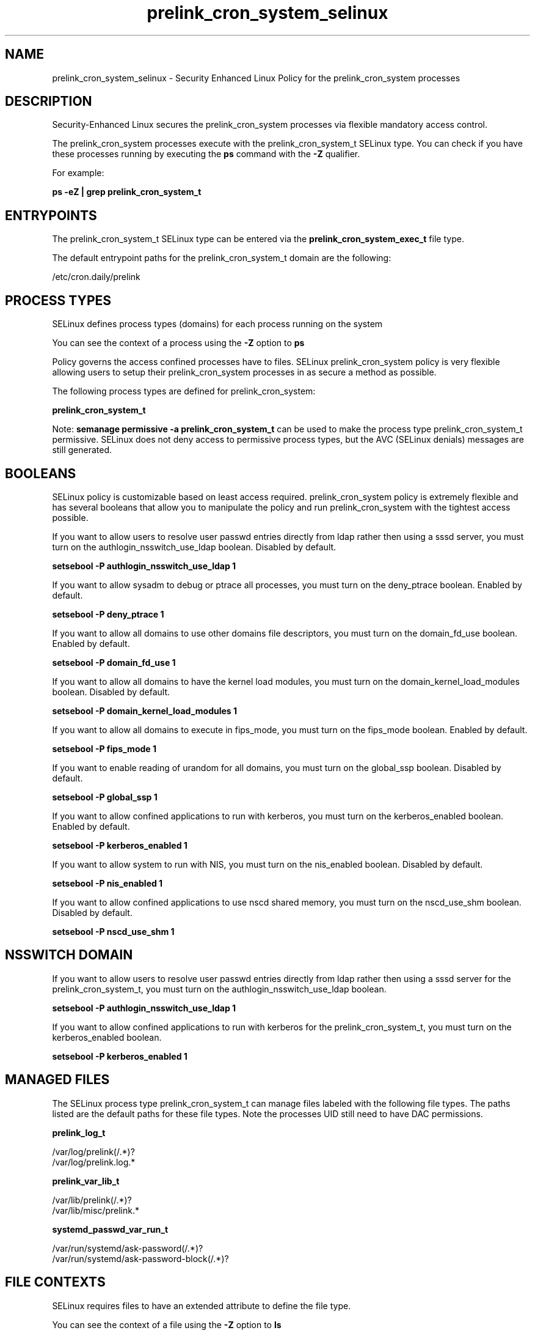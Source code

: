 .TH  "prelink_cron_system_selinux"  "8"  "13-01-16" "prelink_cron_system" "SELinux Policy documentation for prelink_cron_system"
.SH "NAME"
prelink_cron_system_selinux \- Security Enhanced Linux Policy for the prelink_cron_system processes
.SH "DESCRIPTION"

Security-Enhanced Linux secures the prelink_cron_system processes via flexible mandatory access control.

The prelink_cron_system processes execute with the prelink_cron_system_t SELinux type. You can check if you have these processes running by executing the \fBps\fP command with the \fB\-Z\fP qualifier.

For example:

.B ps -eZ | grep prelink_cron_system_t


.SH "ENTRYPOINTS"

The prelink_cron_system_t SELinux type can be entered via the \fBprelink_cron_system_exec_t\fP file type.

The default entrypoint paths for the prelink_cron_system_t domain are the following:

/etc/cron\.daily/prelink
.SH PROCESS TYPES
SELinux defines process types (domains) for each process running on the system
.PP
You can see the context of a process using the \fB\-Z\fP option to \fBps\bP
.PP
Policy governs the access confined processes have to files.
SELinux prelink_cron_system policy is very flexible allowing users to setup their prelink_cron_system processes in as secure a method as possible.
.PP
The following process types are defined for prelink_cron_system:

.EX
.B prelink_cron_system_t
.EE
.PP
Note:
.B semanage permissive -a prelink_cron_system_t
can be used to make the process type prelink_cron_system_t permissive. SELinux does not deny access to permissive process types, but the AVC (SELinux denials) messages are still generated.

.SH BOOLEANS
SELinux policy is customizable based on least access required.  prelink_cron_system policy is extremely flexible and has several booleans that allow you to manipulate the policy and run prelink_cron_system with the tightest access possible.


.PP
If you want to allow users to resolve user passwd entries directly from ldap rather then using a sssd server, you must turn on the authlogin_nsswitch_use_ldap boolean. Disabled by default.

.EX
.B setsebool -P authlogin_nsswitch_use_ldap 1

.EE

.PP
If you want to allow sysadm to debug or ptrace all processes, you must turn on the deny_ptrace boolean. Enabled by default.

.EX
.B setsebool -P deny_ptrace 1

.EE

.PP
If you want to allow all domains to use other domains file descriptors, you must turn on the domain_fd_use boolean. Enabled by default.

.EX
.B setsebool -P domain_fd_use 1

.EE

.PP
If you want to allow all domains to have the kernel load modules, you must turn on the domain_kernel_load_modules boolean. Disabled by default.

.EX
.B setsebool -P domain_kernel_load_modules 1

.EE

.PP
If you want to allow all domains to execute in fips_mode, you must turn on the fips_mode boolean. Enabled by default.

.EX
.B setsebool -P fips_mode 1

.EE

.PP
If you want to enable reading of urandom for all domains, you must turn on the global_ssp boolean. Disabled by default.

.EX
.B setsebool -P global_ssp 1

.EE

.PP
If you want to allow confined applications to run with kerberos, you must turn on the kerberos_enabled boolean. Enabled by default.

.EX
.B setsebool -P kerberos_enabled 1

.EE

.PP
If you want to allow system to run with NIS, you must turn on the nis_enabled boolean. Disabled by default.

.EX
.B setsebool -P nis_enabled 1

.EE

.PP
If you want to allow confined applications to use nscd shared memory, you must turn on the nscd_use_shm boolean. Disabled by default.

.EX
.B setsebool -P nscd_use_shm 1

.EE

.SH NSSWITCH DOMAIN

.PP
If you want to allow users to resolve user passwd entries directly from ldap rather then using a sssd server for the prelink_cron_system_t, you must turn on the authlogin_nsswitch_use_ldap boolean.

.EX
.B setsebool -P authlogin_nsswitch_use_ldap 1
.EE

.PP
If you want to allow confined applications to run with kerberos for the prelink_cron_system_t, you must turn on the kerberos_enabled boolean.

.EX
.B setsebool -P kerberos_enabled 1
.EE

.SH "MANAGED FILES"

The SELinux process type prelink_cron_system_t can manage files labeled with the following file types.  The paths listed are the default paths for these file types.  Note the processes UID still need to have DAC permissions.

.br
.B prelink_log_t

	/var/log/prelink(/.*)?
.br
	/var/log/prelink\.log.*
.br

.br
.B prelink_var_lib_t

	/var/lib/prelink(/.*)?
.br
	/var/lib/misc/prelink.*
.br

.br
.B systemd_passwd_var_run_t

	/var/run/systemd/ask-password(/.*)?
.br
	/var/run/systemd/ask-password-block(/.*)?
.br

.SH FILE CONTEXTS
SELinux requires files to have an extended attribute to define the file type.
.PP
You can see the context of a file using the \fB\-Z\fP option to \fBls\bP
.PP
Policy governs the access confined processes have to these files.
SELinux prelink_cron_system policy is very flexible allowing users to setup their prelink_cron_system processes in as secure a method as possible.
.PP

.PP
.B STANDARD FILE CONTEXT

SELinux defines the file context types for the prelink_cron_system, if you wanted to
store files with these types in a diffent paths, you need to execute the semanage command to sepecify alternate labeling and then use restorecon to put the labels on disk.

.B semanage fcontext -a -t prelink_cron_system_exec_t '/srv/prelink_cron_system/content(/.*)?'
.br
.B restorecon -R -v /srv/myprelink_cron_system_content

Note: SELinux often uses regular expressions to specify labels that match multiple files.

.I The following file types are defined for prelink_cron_system:


.EX
.PP
.B prelink_cron_system_exec_t
.EE

- Set files with the prelink_cron_system_exec_t type, if you want to transition an executable to the prelink_cron_system_t domain.


.PP
Note: File context can be temporarily modified with the chcon command.  If you want to permanently change the file context you need to use the
.B semanage fcontext
command.  This will modify the SELinux labeling database.  You will need to use
.B restorecon
to apply the labels.

.SH "COMMANDS"
.B semanage fcontext
can also be used to manipulate default file context mappings.
.PP
.B semanage permissive
can also be used to manipulate whether or not a process type is permissive.
.PP
.B semanage module
can also be used to enable/disable/install/remove policy modules.

.B semanage boolean
can also be used to manipulate the booleans

.PP
.B system-config-selinux
is a GUI tool available to customize SELinux policy settings.

.SH AUTHOR
This manual page was auto-generated using
.B "sepolicy manpage"
by Dan Walsh.

.SH "SEE ALSO"
selinux(8), prelink_cron_system(8), semanage(8), restorecon(8), chcon(1), sepolicy(8)
, setsebool(8), prelink_selinux(8), prelink_selinux(8)